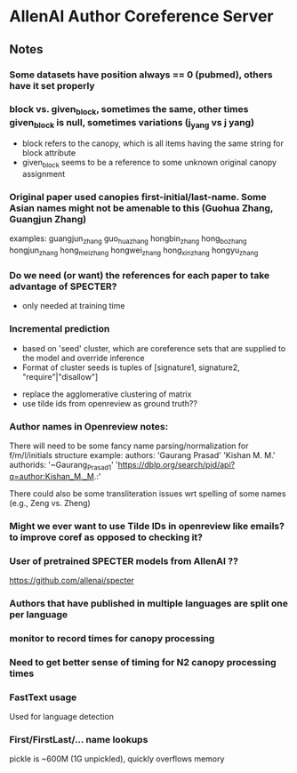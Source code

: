 
* AllenAI Author Coreference Server
** Notes
*** Some datasets have position always == 0 (pubmed), others have it set properly
*** block vs. given_block, sometimes the same, other times given_block is null, sometimes variations (j_yang vs j yang)
- block refers to the canopy, which is all items having the same string for block attribute
- given_block seems to be a reference to some unknown original canopy assignment
*** Original paper used canopies first-initial/last-name. Some Asian names might not be amenable to this (Guohua Zhang, Guangjun Zhang)
examples:
guangjun_zhang guo_hua_zhang
hongbin_zhang hong_bo_zhang hongjun_zhang hong_mei_zhang hongwei_zhang hong_xin_zhang hongyu_zhang

*** Do we need (or want) the references for each paper to take advantage of SPECTER?
- only needed at training time

*** Incremental prediction
- based on 'seed' cluster, which are coreference sets that are supplied to the model and override inference
- Format of cluster seeds is tuples of [signature1, signature2, "require"|"disallow"]


- replace the agglomerative clustering of matrix
- use tilde ids from openreview as ground truth??


*** Author names in Openreview notes:
There will need to be some fancy name parsing/normalization for f/m/l/initials structure
example:
  authors:
     'Gaurang Prasad'
     'Kishan M. M.'
  authorids:
    '~Gaurang_Prasad1'
    'https://dblp.org/search/pid/api?q=author:Kishan_M._M.:'

There could also be some transliteration issues wrt spelling of some names (e.g., Zeng vs. Zheng)


*** Might we ever want to use Tilde IDs in openreview like emails? to improve coref as opposed to checking it?
*** User of pretrained SPECTER models from AllenAI ??
https://github.com/allenai/specter

*** Authors that have published in multiple languages are split one per language

*** monitor to record times for canopy processing
*** Need to get better sense of timing for N2 canopy processing times

*** FastText usage
Used for language detection

*** First/FirstLast/... name lookups
pickle is ~600M (1G unpickled), quickly overflows memory

# TODO normalize canopy strings
# import unicodedata
# stringVal = "Här är ett exempel på en svensk mening att ge dig."
# print(unicodedata.normalize("NFKD", stringVal).encode("ascii", "ignore"))
